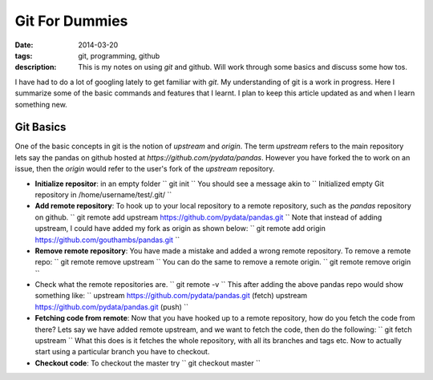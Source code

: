 Git For Dummies
###############

:date: 2014-03-20
:tags: git, programming, github
:description: This is my notes on using `git` and github. Will work through some basics and discuss some how tos.

I have had to do a lot of googling lately to get familiar with `git`. My understanding of git is a
work in progress. Here I summarize some of the basic commands and features that I learnt. I plan to 
keep this article updated as and when I learn something new.


Git Basics
----------
One of the basic concepts in git is the notion of *upstream* and *origin*. The term *upstream* refers to the main
repository lets say the pandas on github hosted at `https://github.com/pydata/pandas`. However you have forked the 
to work on an issue, then the *origin* would refer to the user's fork of the *upstream* repository.


- **Initialize repositor**: in an empty folder
  ``
  git init
  ``
  You should see a message akin to
  ``
  Initialized empty Git repository in /home/username/test/.git/
  ``
  
- **Add remote repository**:  To hook up to your local repository to a remote repository, such as the `pandas` repository on github.
  ``
  git remote add upstream https://github.com/pydata/pandas.git
  ``
  Note that instead of adding upstream, I could have added my fork as origin as shown below:
  ``
  git remote add origin https://github.com/gouthambs/pandas.git
  ``
  
  
- **Remove remote repository**: You have made a mistake and added a wrong remote repository. To remove a remote repo:
  ``
  git remote remove upstream
  ``
  You can do the same to remove a remote origin.
  ``
  git remote remove origin
  ``
  
- Check what the remote repositories are.
  ``
  git remote -v
  ``
  This after adding the above pandas repo would show something like:
  ``
  upstream	https://github.com/pydata/pandas.git (fetch)
  upstream	https://github.com/pydata/pandas.git (push)
  ``
- **Fetching code from remote**: Now that you have hooked up to a remote repository, how do you fetch the code from 
  there? Lets say we have added remote upstream, and we want to fetch the code, then do the following:
  ``
  git fetch upstream
  ``
  What this does is it fetches the whole repository, with all its branches and tags etc. Now to actually start using 
  a particular branch you have to checkout.
  
- **Checkout code**: To checkout the master try
  ``
  git checkout master
  ``
  


